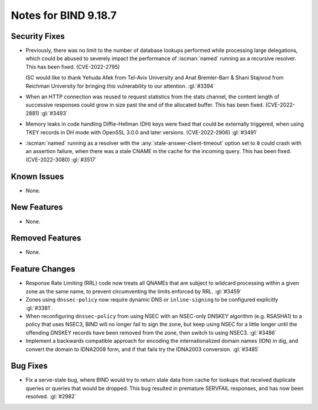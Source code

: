 .. Copyright (C) Internet Systems Consortium, Inc. ("ISC")
..
.. SPDX-License-Identifier: MPL-2.0
..
.. This Source Code Form is subject to the terms of the Mozilla Public
.. License, v. 2.0.  If a copy of the MPL was not distributed with this
.. file, you can obtain one at https://mozilla.org/MPL/2.0/.
..
.. See the COPYRIGHT file distributed with this work for additional
.. information regarding copyright ownership.

Notes for BIND 9.18.7
---------------------

Security Fixes
~~~~~~~~~~~~~~

- Previously, there was no limit to the number of database lookups
  performed while processing large delegations, which could be abused to
  severely impact the performance of :iscman:`named` running as a
  recursive resolver. This has been fixed. (CVE-2022-2795)

  ISC would like to thank Yehuda Afek from Tel-Aviv University and Anat
  Bremler-Barr & Shani Stajnrod from Reichman University for bringing
  this vulnerability to our attention. :gl:`#3394`

- When an HTTP connection was reused to request statistics from the
  stats channel, the content length of successive responses could grow
  in size past the end of the allocated buffer. This has been fixed.
  (CVE-2022-2881) :gl:`#3493`

- Memory leaks in code handling Diffie-Hellman (DH) keys were fixed that
  could be externally triggered, when using TKEY records in DH mode with
  OpenSSL 3.0.0 and later versions. (CVE-2022-2906) :gl:`#3491`

- :iscman:`named` running as a resolver with the
  :any:`stale-answer-client-timeout` option set to ``0`` could crash
  with an assertion failure, when there was a stale CNAME in the cache
  for the incoming query. This has been fixed. (CVE-2022-3080)
  :gl:`#3517`

Known Issues
~~~~~~~~~~~~

- None.

New Features
~~~~~~~~~~~~

- None.

Removed Features
~~~~~~~~~~~~~~~~

- None.

Feature Changes
~~~~~~~~~~~~~~~

- Response Rate Limiting (RRL) code now treats all QNAMEs that are
  subject to wildcard processing within a given zone as the same name,
  to prevent circumventing the limits enforced by RRL. :gl:`#3459`

- Zones using ``dnssec-policy`` now require dynamic DNS or
  ``inline-signing`` to be configured explicitly :gl:`#3381`.

- When reconfiguring ``dnssec-policy`` from using NSEC with an NSEC-only DNSKEY
  algorithm (e.g. RSASHA1) to a policy that uses NSEC3, BIND will no longer fail
  to sign the zone, but keep using NSEC for a little longer until the offending
  DNSKEY records have been removed from the zone, then switch to using NSEC3.
  :gl:`#3486`

- Implement a backwards compatible approach for encoding the internationalized
  domain names (IDN) in dig, and convert the domain to IDNA2008 form, and if
  that fails try the IDNA2003 conversion. :gl:`#3485`

Bug Fixes
~~~~~~~~~

- Fix a serve-stale bug, where BIND would try to return stale data from cache
  for lookups that received duplicate queries or queries that would be dropped.
  This bug resulted in premature SERVFAIL responses, and has now been resolved.
  :gl:`#2982`
